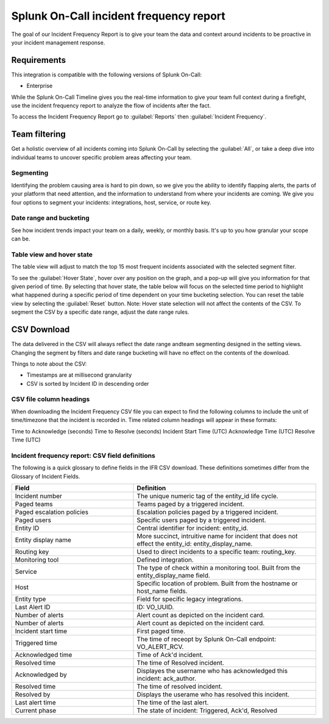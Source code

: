 .. _incident-frequency:

************************************************************************
Splunk On-Call incident frequency report
************************************************************************

.. meta::
   :description: About the user roll in Splunk On-Call.

The goal of our Incident Frequency Report is to give your team the data and context around incidents to be proactive in your incident management response.


Requirements
==================

This integration is compatible with the following versions of Splunk On-Call:

- Enterprise


While the Splunk On-Call Timeline gives you the real-time information to give your team full context during a firefight, use the incident frequency report to analyze the flow of incidents after the fact. 

To access the Incident Frequency Report go to :guilabel:`Reports` then :guilabel:`Incident Frequency`.

Team filtering
========================

Get a holistic overview of all incidents coming into Splunk On-Call by selecting the :guilabel:`All`, or take a deep dive into individual teams to uncover specific problem areas affecting your team.

.. image:: /_images/spoc/reports-ifr1.png
    :width: 100%
    :alt: Get a holistic overview of all incidents coming into Splunk On-Call.


Segmenting
----------------

Identifying the problem causing area is hard to pin down, so we give you the ability to identify flapping alerts, the parts of your platform that need attention, and the information to understand from where your incidents are coming. We give you four options to segment your incidents: integrations, host, service, or route key.

.. image:: /_images/spoc/reports-ifr2.png
    :width: 100%
    :alt: There are four options to segment your incidents: integrations, host, service, or route key.

Date range and bucketing
--------------------------

See how incident trends impact your team on a daily, weekly, or monthly basis. It's up to you how granular your scope can be.

.. image:: /_images/spoc/reports-ifr3.png
    :width: 100%
    :alt: Segment reports by date range.

Table view and hover state
-------------------------------

The table view will adjust to match the top 15 most frequent incidents associated with the selected segment filter.

To see the :guilabel:`Hover State`, hover over any position on the graph, and a pop-up will give you information for that given period of time. By selecting that hover state, the table below will focus on the selected time period to highlight what happened during a specific period of time dependent on your time bucketing selection. You can reset the table view by selecting the :guilabel:`Reset` button. Note: Hover state selection will not affect the contents of the CSV. To segment the CSV by a specific date range, adjust the date range rules.

.. image:: /_images/spoc/reports-ifr4.png
    :width: 100%
    :alt: A pop-up provides details.


CSV Download
====================

The data delivered in the CSV will always reflect the date range andteam segmenting designed in the setting views. Changing the segment by filters and date range bucketing will have no effect on the contents of the download.

Things to note about the CSV:

-  Timestamps are at millisecond granularity
-  CSV is sorted by Incident ID in descending order

CSV file column headings
----------------------------------

When downloading the Incident Frequency CSV file you can expect to find the following columns to include the unit of time/timezone that the incident is recorded in. Time related column headings will appear in these formats:

Time to Acknowledge (seconds)
Time to Resolve (seconds)
Incident Start Time (UTC)
Acknowledge Time (UTC)
Resolve Time (UTC)

Incident frequency report: CSV field definitions
-----------------------------------------------------

The following is a quick glossary to define fields in the IFR CSV download. These definitions sometimes differ from the Glossary of Incident Fields.

.. list-table::
   :header-rows: 1
   :widths: 40, 60

   * - :strong:`Field`
     - :strong:`Definition`


   * - Incident number
     - The unique numeric tag of the entity_id life cycle.
   * - Paged teams 
     - Teams paged by a triggered incident.
   * - Paged escalation policies
     - Escalation policies paged by a triggered incident.
   * - Paged users
     - Specific users paged by a triggered incident.
   * - Entity ID
     - Central identifier for incident: entity_id.
   * - Entity display name
     - More succinct, intruitive name for incident that does not effect the entity_id: entity_display_name.
   * - Routing key
     - Used to direct incidents to a specific team: routing_key.
   * - Monitoring tool
     - Defined integration.   
   * - Service
     - The type of check within a monitoring tool. Built from the entity_display_name field.
   * - Host
     - Specific location of problem. Built from the hostname or host_name fields.  
   * - Entity type
     - Field for specific legacy integrations.    
   * - Last Alert ID
     - ID: VO_UUID.    
   * - Number of alerts
     - Alert count as depicted on the incident card.    
   * - Number of alerts
     - Alert count as depicted on the incident card.    
   * - Incident start time
     - First paged time.    
   * - Triggered time
     - The time of receopt by Splunk On-Call endpoint: VO_ALERT_RCV. 
   * - Acknowledged time
     - Time of Ack'd incident. 
   * - Resolved time
     - The time of Resolved incident.
   * - Acknowledged by
     - Displayes the username who has acknowledged this incident: ack_author. 
   * - Resolved time
     - The time of resolved incident.
   * - Resolved by
     - Displays the userame who has resolved this incident.    
   * - Last alert time
     - The time of the last alert.
   * - Current phase
     - The state of incident: Triggered, Ack'd, Resolved 